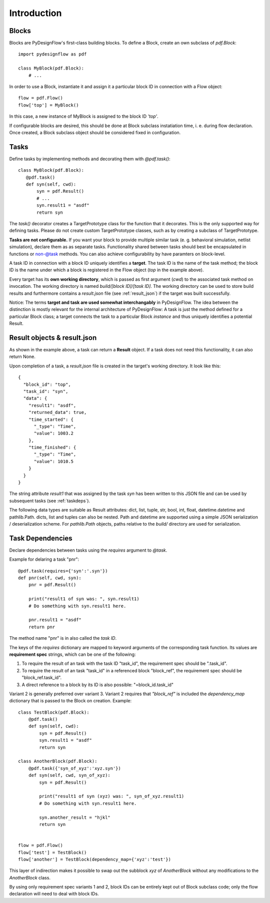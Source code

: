 Introduction
============

Blocks
------

Blocks are PyDesignFlow's first-class building blocks. To define a Block, create an own subclass of *pdf.Block*::

    import pydesignflow as pdf

    class MyBlock(pdf.Block):
        # ...

In order to use a Block, instantiate it and assign it a particular block ID in connection with a Flow object::

    flow = pdf.Flow()
    flow['top'] = MyBlock()

In this case, a new instance of MyBlock is assigned to the block ID *'top'*.

If configurable blocks are desired, this should be done at Block subclass instatiation time, i. e. during flow declaration. Once created, a Block subclass object should be considered fixed in configuration.

Tasks
-----

Define tasks by implementing methods and decorating them with *@pdf.task()*::

     class MyBlock(pdf.Block):
        @pdf.task()
        def syn(self, cwd):
            syn = pdf.Result()
            # ...
            syn.result1 = "asdf"
            return syn

The *task()* decorator creates a TargetPrototype class for the function that it decorates. This is the only supported way for defining tasks. Please do not create custom TargetPrototype classes, such as by creating a subclass of TargetPrototype.

**Tasks are not configurable.** If you want your block to provide multiple similar task (e. g. behavioral simulation, netlist simulation), declare them as as separate tasks. Functionality shared between tasks should best be encapsulated in functions or non-@task methods. You can also achieve configurability by have paramters on block-level.

A task ID in connection with a block ID uniquely identifies a **target**. The task ID is the name of the task method; the block ID is the name under which a block is registered in the Flow object (*top* in the example above).

Every target has its **own working directory**, which is passed as first argument (*cwd*) to the associated task method on invocation. The working directory is named *build/[block ID]/[task ID]*. The working directory can be used to store build results and furthermore contains a *result.json* file (see :ref:`result_json`) if the target was built successfully.

Notice: The terms **target and task are used somewhat interchangably** in PyDesignFlow. The idea between the distinction is mostly relevant for the internal architecture of PyDesignFlow: A task is just the method defined for a particular Block class; a target connects the task to a particular Block *instance* and thus uniquely identifies a potential Result.

.. _result_json:

Result objects & result.json
----------------------------

As shown in the example above, a task can return a **Result** object. If a task does not need this functionality, it can also return None.

Upon completion of a task, a *result.json* file is created in the target's working directory. It look like this::

    {
      "block_id": "top",
      "task_id": "syn",
      "data": {
        "result1": "asdf",
        "returned_data": true,
        "time_started": {
          "_type": "Time",
          "value": 1003.2
        },
        "time_finished": {
          "_type": "Time",
          "value": 1010.5
        }
      }
    }

The string attribute *result1* that was assigned by the task *syn* has been written to this JSON file and can be used by subsequent tasks (see :ref:`taskdeps`).

The following data types are suitable as Result attributes: dict, list, tuple, str, bool, int, float, datetime.datetime and pathlib.Path. dicts, list and tuples can also be nested. Path and datetime are supported using a simple JSON serialization / deserialization scheme. For *pathlib.Path* objects, paths relative to the *build/* directory are used for serialization.
 
.. _taskdeps:

Task Dependencies
-----------------

Declare dependencies between tasks using the *requires* argument to *@task*.

Example for delaring a task "pnr"::

    @pdf.task(requires={'syn':'.syn'})
    def pnr(self, cwd, syn):
        pnr = pdf.Result()

        print("result1 of syn was: ", syn.result1)
        # Do something with syn.result1 here.

        pnr.result1 = "asdf"
        return pnr

The method name "pnr" is in also called the *task ID*.

The keys of the *requires* dictionary are mapped to keyword arguments of the corresponding task function. Its values are **requirement spec** strings, which can be one of the following:

1. To require the result of an task with the task ID "task_id", the requirement spec should be ".task_id".
2. To require the result of an task "task_id" in a referenced block "block_ref", the requirement spec should be "block_ref.task_id".
3. A direct reference to a block by its ID is also possible: "=block_id.task_id"

Variant 2 is generally preferred over variant 3. Variant 2 requires that *"block_ref"* is included the *dependency_map* dictionary that is passed to the Block on creation. Example::
    
    class TestBlock(pdf.Block):
        @pdf.task()
        def syn(self, cwd):
            syn = pdf.Result()
            syn.result1 = "asdf"
            return syn

    class AnotherBlock(pdf.Block):
        @pdf.task({'syn_of_xyz':'xyz.syn'})
        def syn(self, cwd, syn_of_xyz):
            syn = pdf.Result()

            print("result1 of syn (xyz) was: ", syn_of_xyz.result1)
            # Do something with syn.result1 here.      

            syn.another_result = "hjkl"
            return syn


    flow = pdf.Flow()
    flow['test'] = TestBlock()
    flow['another'] = TestBlock(dependency_map={'xyz':'test'})

This layer of indirection makes it possible to swap out the subblock *xyz* of *AnotherBlock* without any modifications to the *AnotherBlock* class.

By using only requirement spec variants 1 and 2, block IDs can be entirely kept out of Block subclass code; only the flow declaration will need to deal with block IDs.

